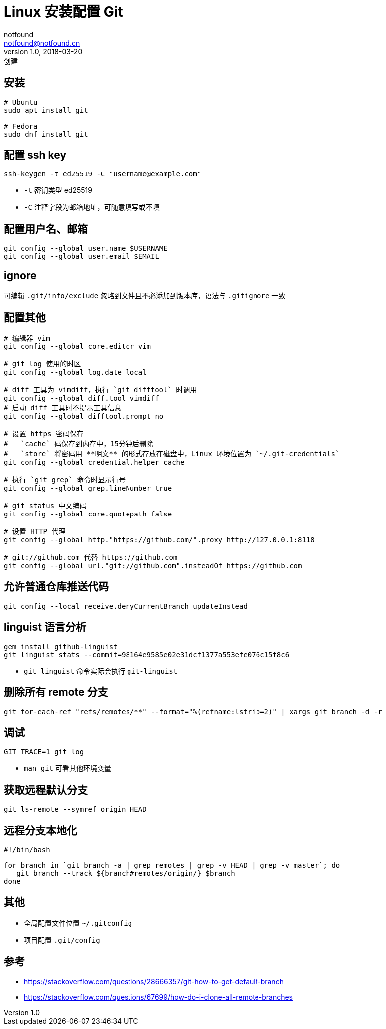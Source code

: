 = Linux 安装配置 Git
notfound <notfound@notfound.cn>
1.0, 2018-03-20: 创建
:sectanchors:

:page-slug: git-basic-usage
:page-category: git
:page-tags: git

== 安装

[source,bash]
----
# Ubuntu
sudo apt install git

# Fedora
sudo dnf install git
----

== 配置 ssh key

[source,bash]
----
ssh-keygen -t ed25519 -C "username@example.com"
----

* `-t` 密钥类型 ed25519
* `-C` 注释字段为邮箱地址，可随意填写或不填

== 配置用户名、邮箱

[source,bash]
----
git config --global user.name $USERNAME
git config --global user.email $EMAIL
----

== ignore

可编辑 `.git/info/exclude` 忽略到文件且不必添加到版本库，语法与
`.gitignore` 一致

== 配置其他

[source,bash]
----
# 编辑器 vim
git config --global core.editor vim

# git log 使用的时区
git config --global log.date local

# diff 工具为 vimdiff，执行 `git difftool` 时调用
git config --global diff.tool vimdiff
# 启动 diff 工具时不提示工具信息
git config --global difftool.prompt no

# 设置 https 密码保存
#   `cache` 码保存到内存中，15分钟后删除
#   `store` 将密码用 **明文** 的形式存放在磁盘中，Linux 环境位置为 `~/.git-credentials`
git config --global credential.helper cache

# 执行 `git grep` 命令时显示行号
git config --global grep.lineNumber true

# git status 中文编码
git config --global core.quotepath false

# 设置 HTTP 代理
git config --global http."https://github.com/".proxy http://127.0.0.1:8118

# git://github.com 代替 https://github.com
git config --global url."git://github.com".insteadOf https://github.com
----

== 允许普通仓库推送代码

[source,bash]
----
git config --local receive.denyCurrentBranch updateInstead
----

== linguist 语言分析

[source,bash]
----
gem install github-linguist
git linguist stats --commit=98164e9585e02e31dcf1377a553efe076c15f8c6
----

* `git linguist` 命令实际会执行 `git-linguist`

== 删除所有 remote 分支

[source,bash]
----
git for-each-ref "refs/remotes/**" --format="%(refname:lstrip=2)" | xargs git branch -d -r
----

== 调试

[source,bash]
----
GIT_TRACE=1 git log
----

* `man git` 可看其他环境变量

== 获取远程默认分支

[source,bash]
----
git ls-remote --symref origin HEAD
----

== 远程分支本地化

[source,bash]
----
#!/bin/bash

for branch in `git branch -a | grep remotes | grep -v HEAD | grep -v master`; do
   git branch --track ${branch#remotes/origin/} $branch
done
----

== 其他

* 全局配置文件位置 `~/.gitconfig`
* 项目配置 `.git/config`

== 参考

* https://stackoverflow.com/questions/28666357/git-how-to-get-default-branch
* https://stackoverflow.com/questions/67699/how-do-i-clone-all-remote-branches
